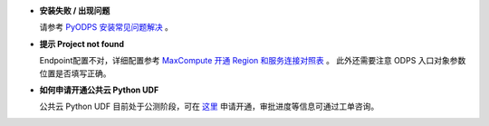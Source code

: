 - **安装失败 / 出现问题**

  请参考 `PyODPS 安装常见问题解决 <https://yq.aliyun.com/articles/277333>`_ 。

- **提示 Project not found**

  Endpoint配置不对，详细配置参考
  `MaxCompute 开通 Region 和服务连接对照表 <https://help.aliyun.com/document_detail/34951.html#h2-maxcompute-region-3>`_ 。
  此外还需要注意 ODPS 入口对象参数位置是否填写正确。

- **如何申请开通公共云 Python UDF**

  公共云 Python UDF 目前处于公测阶段，可在 `这里 <https://page.aliyun.com/form/odps_py/pc/index.htm>`_ 申请开通，审批进度等信息可通过工单咨询。
